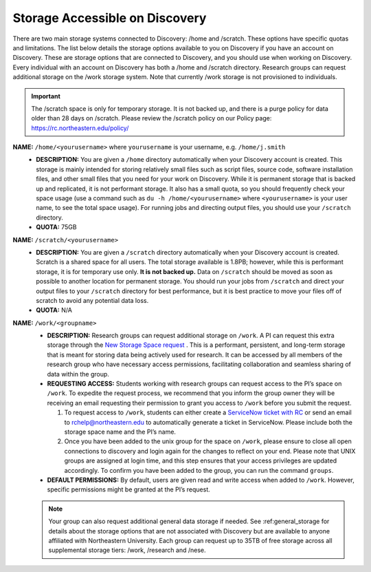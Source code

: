.. _discovery_storage:

*********************************
Storage Accessible on  Discovery
*********************************
There are two main storage systems connected to Discovery: /home and /scratch. These options have specific quotas and limitations.
The list below details the storage options available to you on Discovery if you have an account on Discovery. These are storage options
that are connected to Discovery, and you should use when working on Discovery. Every individual with an account on Discovery has
both a /home and /scratch directory. Research groups can request additional storage on the /work storage system. Note that currently
/work storage is not provisioned to individuals.

.. important::
   The /scratch space is only for temporary storage. It is not backed up, and there is a purge policy for data older than 28 days on /scratch. Please review
   the /scratch policy on our Policy page: https://rc.northeastern.edu/policy/

**NAME:** ``/home/<yourusername>`` where ``yourusername`` is your username, e.g. ``/home/j.smith``
 - **DESCRIPTION:** You are given a ``/home`` directory automatically when your Discovery account is created. This storage is mainly intended for storing relatively small files such as script files, source code, software installation files, and other small files that you need for your work on Discovery. While it is permanent storage that is backed up and replicated, it is not performant storage. It also has a small quota, so you should frequently check your space usage (use a command such as ``du -h /home/<yourusername>`` where ``<yourusername>`` is your user name, to see the total space usage). For running jobs and directing output files, you should use your ``/scratch`` directory.
 - **QUOTA:** 75GB

**NAME:** ``/scratch/<yourusername>``
 - **DESCRIPTION:** You are given a ``/scratch`` directory automatically when your Discovery account is created. Scratch is a shared space for all users. The total storage available is 1.8PB; however, while this is performant storage, it is for temporary use only. **It is not backed up.** Data on ``/scratch`` should be moved as soon as possible to another location for permanent storage. You should run your jobs from ``/scratch`` and direct your output files to your ``/scratch`` directory for best performance, but it is best practice to move your files off of scratch to avoid any potential data loss.
 - **QUOTA:** N/A

**NAME:** ``/work/<groupname>``
 - **DESCRIPTION:** Research groups can request additional storage on ``/work``. A PI can request this extra storage through the `New Storage Space request <https://bit.ly/NURC-NewStorage>`_ . This is a performant, persistent, and long-term storage that is meant for storing data being actively used for research. It can be accessed by all members of the research group who have necessary access permissions, facilitating collaboration and seamless sharing of data within the group. 
 - **REQUESTING ACCESS:** Students working with research groups can request access to the PI’s space on ``/work``. To expedite the request process, we recommend that you inform the group owner they will be receiving an email requesting their permission to grant you access to ``/work`` before you submit the request.
  
   1. To request access to ``/work``, students can either create a  `ServiceNow ticket with RC <https://service.northeastern.edu/tech?id=sc_cat_item&sys_id=0a0bfc5adb9f1fc075892f17d4961993>`_ or send an email to rchelp@northeastern.edu to automatically generate a ticket in ServiceNow. Please include both the storage space name and the PI’s name.
   2. Once you have been added to the unix group for the space on ``/work``, please ensure to close all open connections to discovery and login again for the changes to reflect on your end. Please note that UNIX groups are assigned at login time, and this step ensures that your access privileges are updated accordingly. To confirm you have been added to the group, you can run the command ``groups``.
 - **DEFAULT PERMISSIONS:** By default, users are given read and write access when added to ``/work``. However, specific permissions might be granted at the PI’s request.
   
 .. note::
  Your group can also request additional general data storage if needed. See :ref:general_storage for details about the storage options that are not associated with Discovery but are available to anyone affiliated with Northeastern University. Each group can request up to 35TB of free storage across all supplemental storage tiers: /work, /research and /nese.
